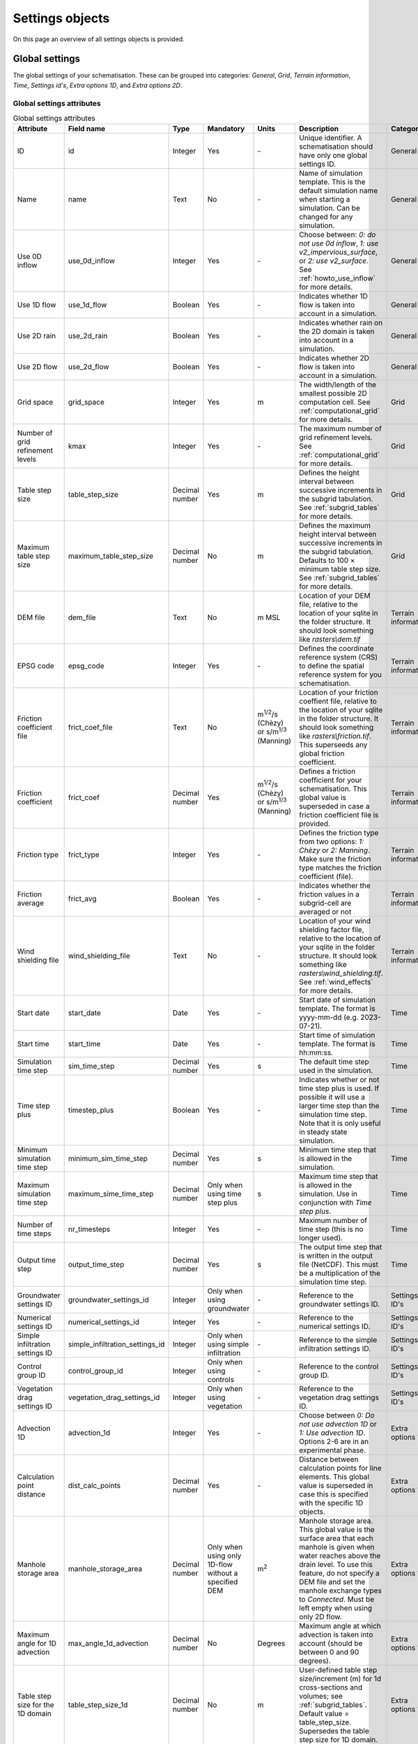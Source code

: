 .. _settings_objects:

Settings objects
================

On this page an overview of all settings objects is provided.

.. _global_settings:

Global settings
---------------

The global settings of your schematisation. These can be grouped into categories: *General*, *Grid*, *Terrain information*, *Time*, *Settings id's*, *Extra options 1D*, and *Extra options 2D*.

Global settings attributes
^^^^^^^^^^^^^^^^^^^^^^^^^^

.. list-table:: Global settings attributes
   :widths: 20 20 15 10 10 25 20
   :header-rows: 1

   * - Attribute
     - Field name
     - Type
     - Mandatory
     - Units
     - Description
     - Category
   * - ID
     - id
     - Integer
     - Yes
     - \-
     - Unique identifier. A schematisation should have only one global settings ID.
     - General
   * - Name
     - name
     - Text
     - No
     - \-
     - Name of simulation template. This is the default simulation name when starting a simulation. Can be changed for any simulation.
     - General
   * - Use 0D inflow
     - use_0d_inflow
     - Integer
     - Yes
     - \-
     - Choose between: *0: do not use 0d inflow*, *1: use v2_impervious_surface*, or *2: use v2_surface*. See :ref:`howto_use_inflow` for more details.
     - General
   * - Use 1D flow
     - use_1d_flow
     - Boolean
     - Yes
     - \-
     - Indicates whether 1D flow is taken into account in a simulation.
     - General
   * - Use 2D rain
     - use_2d_rain
     - Boolean
     - Yes
     - \-
     - Indicates whether rain on the 2D domain is taken into account in a simulation.
     - General
   * - Use 2D flow
     - use_2d_flow
     - Boolean
     - Yes
     - \-
     - Indicates whether 2D flow is taken into account in a simulation.
     - General
   * - Grid space
     - grid_space
     - Integer
     - Yes
     - m
     - The width/length of the smallest possible 2D computation cell. See :ref:`computational_grid` for more details.
     - Grid
   * - Number of grid refinement levels
     - kmax
     - Integer
     - Yes
     - \-
     - The maximum number of grid refinement levels. See :ref:`computational_grid` for more details.
     - Grid
   * - Table step size
     - table_step_size
     - Decimal number
     - Yes
     - m
     - Defines the height interval between successive increments in the subgrid tabulation. See :ref:`subgrid_tables` for more details.
     - Grid
   * - Maximum table step size
     - maximum_table_step_size
     - Decimal number
     - No
     - m
     - Defines the maximum height interval between successive increments in the subgrid tabulation. Defaults to 100 × minimum table step size. See :ref:`subgrid_tables` for more details.
     - Grid
   * - DEM file
     - dem_file
     - Text
     - No
     - m MSL
     - Location of your DEM file, relative to the location of your sqlite in the folder structure. It should look something like *rasters\\dem.tif*
     - Terrain information
   * - EPSG code
     - epsg_code
     - Integer
     - Yes
     - \-
     - Defines the coordinate reference system (CRS) to define the spatial reference system for you schematisation.
     - Terrain information
   * - Friction coefficient file
     - frict_coef_file
     - Text
     - No
     - m\ :sup:`1/2`/s (Chèzy) or s/m\ :sup:`1/3` (Manning)
     - Location of your friction coeffient file, relative to the location of your sqlite in the folder structure. It should look something like *rasters\\friction.tif*. This superseeds any global friction coefficient.
     - Terrain information
   * - Friction coefficient
     - frict_coef
     - Decimal number
     - Yes
     - m\ :sup:`1/2`/s (Chèzy) or s/m\ :sup:`1/3` (Manning)
     - Defines a friction coefficient for your schematisation. This global value is superseded in case a friction coefficient file is provided.
     - Terrain information
   * - Friction type
     - frict_type
     - Integer
     - Yes
     - \-
     - Defines the friction type from two options: *1: Chèzy* or *2: Manning*. Make sure the friction type matches the friction coefficient (file).
     - Terrain information
   * - Friction average
     - frict_avg
     - Boolean
     - Yes
     - \-
     - Indicates whether the friction values in a subgrid-cell are averaged or not
     - Terrain information
   * - Wind shielding file
     - wind_shielding_file
     - Text
     - No
     - \-
     - Location of your wind shielding factor file, relative to the location of your sqlite in the folder structure. It should look something like *rasters\\wind_shielding.tif*. See :ref:`wind_effects` for more details.
     - Terrain information
   * - Start date
     - start_date
     - Date
     - Yes
     - \-
     - Start date of simulation template. The format is yyyy-mm-dd (e.g. 2023-07-21).
     - Time
   * - Start time
     - start_time
     - Date
     - Yes
     - \-
     - Start time of simulation template. The format is hh:mm:ss.
     - Time
   * - Simulation time step
     - sim_time_step
     - Decimal number
     - Yes
     - s
     - The default time step used in the simulation.
     - Time
   * - Time step plus
     - timestep_plus
     - Boolean
     - Yes
     - \-
     - Indicates whether or not time step plus is used. If possible it will use a larger time step than the simulation time step. Note that it is only useful in steady state simulation.
     - Time
   * - Minimum simulation time step
     - minimum_sim_time_step
     - Decimal number
     - Yes
     - s
     - Minimum time step that is allowed in the simulation.
     - Time
   * - Maximum simulation time step
     - maximum_sime_time_step
     - Decimal number
     - Only when using time step plus
     - s
     - Maximum time step that is allowed in the simulation. Use in conjunction with *Time step plus*.
     - Time
   * - Number of time steps
     - nr_timesteps
     - Integer
     - Yes
     - \-
     - Maximum number of time step (this is no longer used).
     - Time
   * - Output time step
     - output_time_step
     - Decimal number
     - Yes
     - s
     - The output time step that is written in the output file (NetCDF). This must be a multiplication of the simulation time step.
     - Time
   * - Groundwater settings ID
     - groundwater_settings_id
     - Integer
     - Only when using groundwater
     - \-
     - Reference to the groundwater settings ID.
     - Settings ID's
   * - Numerical settings ID
     - numerical_settings_id
     - Integer
     - Yes
     - \-
     - Reference to the numerical settings ID.
     - Settings ID's
   * - Simple infiltration settings ID
     - simple_infiltration_settings_id
     - Integer
     - Only when using simple infiltration
     - \-
     - Reference to the simple infiltration settings ID.
     - Settings ID's
   * - Control group ID
     - control_group_id
     - Integer
     - Only when using controls
     - \-
     - Reference to the control group ID.
     - Settings ID's
   * - Vegetation drag settings ID
     - vegetation_drag_settings_id
     - Integer
     - Only when using vegetation
     - \-
     - Reference to the vegetation drag settings ID.
     - Settings ID's
   * - Advection 1D
     - advection_1d
     - Integer
     - Yes
     - \-
     - Choose between *0: Do not use advection 1D* or *1: Use advection 1D*. Options 2-6 are in an experimental phase.
     - Extra options 1D
   * - Calculation point distance
     - dist_calc_points
     - Decimal number
     - Yes
     - \-
     - Distance between calculation points for line elements. This global value is superseded in case this  is specified with the specific 1D objects.
     - Extra options 1D
   * - Manhole storage area
     - manhole_storage_area
     - Decimal number
     - Only when using only 1D-flow without a specified DEM
     - m\ :sup:`2`
     - Manhole storage area. This global value is the surface area that each manhole is given when water reaches above the drain level. To use this feature, do not specify a DEM file and set the manhole exchange types to *Connected*. Must be left empty when using only 2D flow.
     - Extra options 1D
   * - Maximum angle for 1D advection
     - max_angle_1d_advection
     - Decimal number
     - No
     - Degrees
     - Maximum angle at which advection is taken into account (should be between 0 and 90 degrees).
     - Extra options 1D
   * - Table step size for the 1D domain
     - table_step_size_1d
     - Decimal number
     - No
     - m
     - User-defined table step size/increment (m) for 1d cross-sections and volumes; see :ref:`subgrid_tables`. Default value = table_step_size. Supersedes the table step size for 1D domain.
     - Extra options 1D
   * - Advection 2D
     - advection_2d
     - Integer
     - Yes
     - \-
     - Choose between *0: Do not use advection 2D* or *1: Use advection 2D*.
     - Extra options 2D
   * - DEM obstacle detection
     - dem_obstacle_detection
     - Boolean
     - No
     - \-
     - This feature is no longer supported.
     - Extra options 2D
   * - Guess dams
     - guess_dams
     - Boolean
     - No
     - \-
     - This feature is no longer supported.
     - Extra options 2D
   * - DEM obstacle height
     - dem_obstacle_height
     - Decimal number
     - No
     - m
     - This feature is no longer supported.
     - Extra options 2D
   * - Embedded cutoff threshold
     - embedded_cutoff_threshold
     - Decimal number
     - No
     - \-
     - Relative length of cell size. When an embedded channel intersects a 2D cell with a length shorter than the cell size * cutoff threshold, the embedded channel skips this 2D cell. This is useful for preventing very short embedded channel segments (which slow down your simulation).
     - Extra options 2D
   * - Flooding threshold
     - flooding_threshold
     - Decimal number
     - Yes
     - m
     - The water depth threshold for flow between 2D cells. The depth is relative to the lowest DEM pixel at the edge between two 2D cells. It should be equal or higher than 0.
     - Extra options 2D


.. _aggregation_settings:

Aggregation settings
--------------------

You can set multiple aggregation options for each *flow_variable* as long as the *aggregation_method* is not used twice for the same flow_variable. For more information about aggregation, see :ref:`aggregationnetcdf`.

Aggregation settings attributes
^^^^^^^^^^^^^^^^^^^^^^^^^^^^^^^

.. list-table:: Aggregation settings attributes
   :widths: 20 20 15 10 15 40
   :header-rows: 1

   * - Attribute
     - Field name
     - Type
     - Mandatory
     - Units
     - Description
   * - ID
     - id
     - Integer
     - Yes
     - \-
     - Unique identifier. Each aggregation needs a unique ID.
   * - Flow variable
     - flow_variable
     - Text
     - Yes
     - \-
     - Variable that is to be aggregated. Text to fill in vs. how it is displayed in the 3Di Modeller Interface:
     
       - discharge (Discharge)
       - flow_velocity (Flow velocity)
       - pump_discharger (Pump discharge)
       - rain (Rain)
       - waterlevel (Water level)
       - wet_cross-section (Wet cross-sectional area)
       - wet_surface (Wet surface)
       - lateral_discharge (Lateral discharge)
       - volume (Volume)
       - simple_infiltration (Simple infiltration)
       - leakage (Leakage)
       - interception (Interception)
       - surface_source_sink_discharge (Surface source & sink discharge)
   * - Aggregation method
     - aggregation_method
     - Text
     - Yes
     - \-
     - The aggregation methods that can be used on a flow variable. Text to fill in vs. how it is displayed in the 3Di Modeller Interface:
     
       - avg (Average): Calculates the average value of the variable over the aggregation interval.
       - min (Minimum): Calculates the minimum value of the variable over the aggregation interval.
       - max (Maximum): Calculates the maximum value of the variable over the aggregation interval.
       - cum (Cumulative): Calculates the cumulative value of the variable over the aggregation interval by integrating over time [dt * variable].
       - med (Median): Calculates the median value of the variable over the aggregation interval.
       - cum_negative (Cumulative negative): Calculates the cumulative negative value of the variable over the aggregation interval by integrating over time [dt * variable].
       - cum_positive (Cumulative positive): Calculates the cumulative positive value of the variable over the aggregation interval by integrating over time [dt * variable].
       - current (Current): Uses the current value of a variable. This is for the Water Balance Tool. This is only valid for volume and intercepted_volume.
   * - Aggregation interval
     - time_step
     - Integer
     - Yes
     - s
     - Determines the interval over which the aggregation will be calculated
   * - Aggregation variable name
     - var_name
     - Text
     - No
     - \-
     - This field is no longer used
   * - Global settings id
     - global_settings_id
     - Integer
     - Yes
     - \-
     - Reference to the global settings ID

.. _simple_infiltration_settings:

Simple infiltration settings
----------------------------

Settings for :ref:`simpleinfiltration`. 

Simple infiltration attributes
^^^^^^^^^^^^^^^^^^^^^^^^^^^^^^

.. list-table:: Simple infiltration settings attributes
   :widths: 15 20 10 10 10 35
   :header-rows: 1

   * - Attribute
     - Field name
     - Type
     - Mandatory
     - Units
     - Description
   * - ID
     - id
     - Integer
     - Yes
     - \-
     - Unique identifier. A schematisation should have only one simple infiltration settings ID.
   * - Display name
     - display_name
     - Text
     - Yes
     - \-
     - For user administration only.
   * - Infiltration rate
     - infiltration_rate
     - Decimal number
     - Yes
     - mm/day
     - Infiltration rate.  This global value is superseded in case an infiltration rate file is provided.
   * - Infiltration rate file
     - infiltration_rate_file
     - Text
     - No
     - mm/day
     - Location of your infiltration rate file, relative to the location of your sqlite in the folder structure. It should look something like *rasters\\infiltration.tif*. This superseeds any global infiltration rate.
   * - Maximum infiltration capacity
     - max_infiltration_capacity
     - Decimal number
     - No
     - m
     - Maximum infiltration capacity, which uses the sum of pixel values per 2D cell. Once this capacity has been reached there will be no more infiltration. This global value is superseded in case a maximum infiltration capacity file is provided.
   * - Maximum infiltration capacity file
     - max_infiltration_capacity_file
     - Text
     - No
     - m
     - Location of your maximum infiltration capacity file, relative to the location of your sqlite in the folder structure. It should look something like *rasters\\max_infiltration.tif*. This superseeds any global maximum infiltration capacity.
   * - Infiltration surface option
     - infiltration_surface_option
     - Integer
     - Yes
     - \-
     - Option that determines how the infiltration works in 2D cells. Choose between *0: Rain (whole surface when raining, only wet pixels when dry)*, *1: Whole surface*, *2: Only wet surface*.


Groundwater settings
--------------------

Settings for groundwater models. For more information on groundwater, see :ref:`groundwater`.

Groundwater settings attributes
^^^^^^^^^^^^^^^^^^^^^^^^^^^^^^^

.. list-table:: Groundwater settings attributes
   :widths: 25 25 15 10 10 45 20
   :header-rows: 1

   * - Attribute
     - Field name
     - Type
     - Mandatory
     - Units
     - Description
     - Category
   * - ID
     - id
     - Integer
     - Yes
     - \-
     - Unique identifier. A schematisation should have only one groundwater settings ID.
     - General
   * - Display name
     - display_name
     - Text
     - No
     - \-
     - For user administration only.
     - General
   * - Equilibrium infiltration rate
     - equilibrium_infiltration_rate
     - Decimal number
     - No
     - mm/day
     - The equilibrium infiltration rate for Horton-based infiltration. For more information, see :ref:`grwhortoninfiltration`.
     - Equilibrium infiltration
   * - Equilibrium infiltration rate file
     - equilibrium_infiltration_rate_file
     - Text
     - No
     - mm/day
     - Location of your equilibrium infiltration rate file, relative to the location of your sqlite in the folder structure. It should look something like *rasters\\gw_equilibrium_infiltration.tif*. For more information, see :ref:`grwhortoninfiltration`.
     - Equilibrium infiltration
   * - Equilibrium infiltration rate type
     - equilibrium_infiltration_rate_type
     - Integer
     - Yes
     - \-
     - Choose between: *0: Maximum*, *1: Minimum*, and *2: Average*.
     - Equilibrium infiltration
   * - Groundwater hydraulic connectivity
     - groundwater_hydr_connectivity
     - Decimal number
     - Yes
     - m/day
     - Darcy coefficient.
     - Hydro connectivity
   * - Groundwater hydraulic connectivity file
     - groundwater_hydr_connectivity_file
     - Text
     - No
     - m/day
     - Location of your groundwater hydraulic connectivity file, relative to the location of your sqlite in the folder structure. It should look something like *rasters\\gw_hydro_conductivity.tif*.
     - Hydro connectivity
   * - Groundwater hydraulic connectivity type
     - groundwater_hydr_connectivity_type
     - Integer
     - No
     - \-
     - Choose between: *0: Maximum*, *1: Minimum*, and *2: Average*.
     - Hydro connectivity
   * - Groundwater impervious layer level
     - groundwater_impervious_layer_level
     - Decimal number
     - Yes
     - m MSL
     - Level of the impervious layer that acts as the bottom (and thus boundary) of the groundwater layer.
     - Impervious layer level
   * - Groundwater impervious layer level file
     - groundwater_impervious_layer_level_file
     - Text
     - No
     - m MSL
     - Location of your groundwater impervious layer level file, relative to the location of your sqlite in the folder structure. It should look something like *rasters\\gw_imp_layer_lvl.tif*.
     - Impervious layer level
   * - Groundwater impervious layer level type
     - groundwater_impervious_layer_level_type
     - Integer
     - No
     - \-
     - Choose between: *0: Maximum*, *1: Minimum*, and *2: Average*.
     - Impervious layer level
   * - Initial infiltration rate
     - initial_infiltration_rate
     - Decimal number
     - Yes
     - mm/day
     - The initial infiltration rate for Horton-based infiltration. For more information, see :ref:`grwhortoninfiltration`.
     - Initial infiltration
   * - Initial infiltration rate file
     - initial_infiltration_rate_file
     - Text
     - No
     - mm/day
     - Location of your initial infiltration rate file, relative to the location of your sqlite in the folder structure. It should look something like *rasters\\gw_ini_infiltration.tif*.
     - Initial infiltration
   * - Initial infiltration rate type
     - initial_infiltration_rate_type
     - Integer
     - No
     - \-
     - Choose between: *0: Maximum*, *1: Minimum*, and *2: Average*.
     - Initial infiltration
   * - Infiltration decay period
     - infiltration_decay_period
     - Decimal number
     - Yes
     - days
     - Period in which the infiltration rate decays to an equilibrium for Horton-based infiltration.
     - Infiltration decay
   * - Infiltration decay period file
     - infiltration_decay_period_file
     - Text
     - No
     - days
     - Location of your infiltration decay period file, relative to the location of your sqlite in the folder structure. It should look something like *rasters\\gw_infil_decay.tif*.
     - Infiltration decay
   * - Infiltration decay period type
     - infiltration_decay_period_type
     - Integer
     - No
     - \-
     - Choose between: *0: Maximum*, *1: Minimum*, and *2: Average*.
     - Infiltration decay
   * - Leakage
     - leakage
     - Decimal number
     - Yes
     - mm/day
     - The bottom boundary condition (constant in time) that describes the leakage to deeper ground layers.
     - Leakage
   * - Leakage file
     - leakage_file
     - Text
     - No
     - mm/day
     - Location of your leakage file, relative to the location of your sqlite in the folder structure. It should look something like *rasters\\gw_leakage.tif*.
     - Leakage
   * - Phreatic storage capacity
     - phreatic_storage_capacity
     - Decimal number
     - Yes
     - \-
     - The potential storage in the saturated zone (= porosity). The phreatic storage capacity is described by a value between 0 and 1.
     - Phreatic storage capacity
   * - Phreatic storage capacity file
     - phreatic_storage_capacity_file
     - Text
     - No
     - \-
     - Location of your phreatic storage capacity file, relative to the location of your sqlite in the folder structure. It should look something like *rasters\\gw_phrea_storage_cap.tif*.
     - Phreatic storage capacity
   * - Phreatic storage capacity type
     - phreatic_storage_capacity_type
     - Integer
     - No
     - \-
     - Choose between: *0: Maximum*, *1: Minimum*, and *2: Average*.
     - Phreatic storage capacity


.. _numerical_settings:

Numerical settings
------------------
 
Most users do not need to worry about these settings. More advanced users can change the default settings to improve their models. These can be grouped into categories: *General*, *Limiters*, *Matrix*, *Time*, *Thresholds*, *Miscellaneous*. For more information on the numerical settings, see :ref:`numerics`.

Numerical settings attributes
^^^^^^^^^^^^^^^^^^^^^^^^^^^^^

.. list-table:: Numerical settings attributes
   :widths: 20 20 15 10 10 40 15
   :header-rows: 1

   * - Attribute
     - Field name
     - Type
     - Mandatory
     - Units
     - Description
     - Category
   * - ID
     - id
     - Integer
     - Yes
     - \-
     - Unique identifier. A schematisation should have only one numerical settings ID.
     - General
   * - Limiter 1D gradient
     - limiter_grad_1d
     - Integer
     - No
     - \-
     - Limiter on the 1D water level gradient to allow the model to deal with unrealistically steep gradients. For more information, see :ref:`limiters`.
     - Limiters
   * - Limiter 2D gradient
     - limiter_grad_2d
     - Integer
     - No
     - \-
     - Limiter on the 2D water level gradient to allow the model to deal with unrealistically steep gradients. For more information, see :ref:`limiters`.
     - Limiters
   * - Limiter 2D slope cross-sectional area
     - limiter_slope_crosssectional_area_2d
     - Integer
     - No
     - \-
     - Limiter on the 2D slope cross-sectional area to allow the model to deal with unrealistically large cross-sectional areas resulting from the subgrid method in sloping terrain. Choose between *0*, *1*, *2*, and *3*. A limiter of 3 has to be used in combination with this water layer definition. For more information, see :ref:`limiters`.
     - Limiters
   * - Limiter 2D slope friction depth
     - limiter_slope_friction_2d
     - Integer
     - No
     - \-
     - Limiter on the 2D slope friction depth to allow the model to deal with unrealistically small friction values resulting from the subgrid method in sloping terrain. For more information, see :ref:`limiters`.
     - Limiters
   * - Convergence definition
     - convergence_cg
     - Decimal number
     - No
     - \-
     - Convergence definition to iteratively solve matrices. For more information, see :ref:`matrixsolvers`.
     - Matrix
   * - Minimum residual for convergence
     - convergence_eps
     - Decimal number
     - Yes
     - \-
     - Minimal residual for convergence of Newton iteration. For more information, see :ref:`matrixsolvers`.
     - Matrix
   * - Number of conjugate gradient method iterations
     - use_of_cg
     - Integer
     - Yes
     - \-
     - Number of iterations of the conjugate gradient method before switching to another method. For more information, see :ref:`matrixsolvers`.
     - Matrix
   * - Use of nested Newton
     - use_of_nested_newton
     - Integer
     - Yes
     - \-
     - Choose between *0: When the schematisation does not include 1D-elements with closed profiles* and *1: When the schematisation includes 1D-elements with closed profiles*. For more information, see :ref:`matrixsolvers`.
     - Matrix
   * - Maximum degree
     - max_degree
     - Integer
     - Yes
     - \-
     - Determines the efficiency of the matrix solver. Advised values depend on the type of model:
	 
       - Only 1D flow: 700
       - 1D and 2D flow: 7
       - Only surface 2D flow: 5
       - Surface and groundwater flow: 7
       - 1D, 2D surface and groundwater flow: 70 (or higher). Play around with this value in case of groundwater. This could potentially significantly speed up your model.
     - Matrix
   * - Maximum number of nonlinear iterations
     - max_nonlin_iterations
     - Integer
     - Yes
     - \-
     - Maximum number of nonlinear iterations in a single time step. For more information, see :ref:`matrixsolvers`.
     - Matrix
   * - Gradient method preconditioner
     - precon_cg
     - Integer
     - No
     - \-
     - Preconditioner for the matrix solver. Setting this to 1 generally increases simulation speed. For more information, see :ref:`matrixsolvers`.
     - Matrix
   * - Time integration method
     - integration_method
     - Integer
     - Yes
     - \-
     - For more information, see :ref:`matrixsolvers`.
     - Matrix
   * - Flow direction threshold
     - flow_direction_threshold
     - Decimal number
     - No
     - m/s
     - Threshold to determine the flow direction, in order to avoid flows of exactly 0.0 m/s.
     - Thresholds
   * - General numerical threshold
     - general_numerical_threshold
     - Decimal number
     - No
     - \-
     - Generally used numerical threshold to avoid singularities due to limited numerical accuracy.
     - Thresholds
   * - Thin water layer definition
     - thin_water_layer_definition
     - Decimal number
     - No
     - m/s
     - Has to be used in combination with a Limiter 2D slope cross-sectional area of 3. For more information, see :ref:`limiters`.
     - Thresholds
   * - Minimum friction velocity
     - minimum_friction_velocity
     - Decimal number
     - No
     - m/s
     - Minimum velocity that is used for the transition of a cell from dry to wet. This is done for model stability.
     - Thresholds
   * - Minimum surface area
     - minimum_surface_area
     - Decimal number
     - No
     - m\ :sup:`2`
     - Numerical setting to guarantee proper matrix characterics
     - Thresholds
   * - Strictness of CFL-condition for 1D flow
     - cfl_strictness_factor_1d
     - Decimal number
     - No
     - \-
     - Strictness of the Courant-Friedrichs-Lewy ratio for 1D flow.
     - Miscellaneous
   * - Strictness of CFL-condition for 2D flow
     - cfl_strictness_factor_2d
     - Decimal number
     - No
     - \-
     - Strictness of the Courant-Friedrichs-Lewy ratio for 2D flow.
     - Miscellaneous
   * - Shallow water friction correction
     - frict_shallow_water_correction
     - Integer
     - No
     - \-
     - Determines how the friction is calculated. Choose between *0*, *1*, *2*, and *3*. For more information, see :ref:`friction_settings`.
     - Miscellaneous
   * - Pump implicit ratio
     - pump_implicit_ratio
     - Decimal number
     - No
     - \-
     - Determines whether and how 3Di will adjust the pump capacity based on the (expected) available water. Should be between 0 and 1.
     - Miscellaneous
   * - Preissmann slot
     - preissmann_slot
     - Decimal number
     - No
     - m\ :sup:`2`
     - Mimics the effect of pressurized flows by creating a narrow slot on top of a pipe. Note that this method is not required for 3Di, but it can be used to compare results with other hydrodynamic software.
     - Miscellaneous

.. _schema_version:

Schema version
--------------

The schema version shows the database schema version. The database schema is the definition of all tables, columns, and data types. If changes to the database schema are made, tools in the 3Di Modeller Interface will ask you to migrate the spatialite to the newer database schema version. This migration will add or delete the tables and columns that have been changed.

.. note::

    Do not change the schema version manually! Use the processing algorithm :ref:`migrate_spatialite`.

Schema version attributes
^^^^^^^^^^^^^^^^^^^^^^^^^

.. list-table:: Schema version settings attributes
   :widths: 20 20 15 10 10 40
   :header-rows: 1

   * - Attribute
     - Field name
     - Type
     - Mandatory
     - Units
     - Description
   * - Version number
     - version_num
     - Text
     - No
     - \-
     - Number determining which schematistion version is used, left-padded with zeroes to four characters.

.. _vegetation_drag:

Vegetation drag settings
------------------------

The *vegetation drag* table contains the input parameters that are used for 2D flow with vegetation. For an in-depth explanation of how 2D flow with vegetation is calculated by 3Di, see :ref:`flow_with_vegetation`. For more information on using vegetation in your 3Di model and choosing the right parameter values, see :ref:`How to model vegetation<a_how_to_vegetation>`.

Vegetation drag can only be used with friction type 'Chezy', because the vegetation formulation (initially introduced by :cite:p:`Baptist2007`) uses Chezy.


Vegetation drag settings attributes
^^^^^^^^^^^^^^^^^^^^^^^^^^^^^^^^^^^

.. list-table:: Vegetation drag settings attributes
   :widths: 20 20 15 10 10 40
   :header-rows: 1

   * - Attribute
     - Field name
     - Type
     - Mandatory
     - Units
     - Description
   * - ID
     - id
     - Integer
     - Yes
     - \-
     - Unique identifier. A schematisation should have only one vegetation drag settings ID.
   * - Display name
     - display_name
     - Text
     - No
     - \-
     - For user administration only.
   * - Vegetation height
     - vegetation_height
     - Decimal number
     - Yes
     - m
     - Height of the vegetation, i.e. the length of the plant stems. This global value is superseded in case a vegetation height file is provided.
   * - Vegetation height file
     - vegetation_height_file
     - Text
     - No
     - m
     - Location of your vegetation height file, relative to the location of your sqlite in the folder structure. It should look something like *rasters\\veg_height.tif*. This supersedes any global vegetation height.
   * - Vegetation stem count
     - vegetation_stem_count
     - Integer
     - Yes
     - #/m\ :sup:`2`
     - Density of plant stems. This global value is superseded in case a vegetation stem count file is provided.
   * - Vegetation stem count file
     - vegetation_stem_count_file
     - Text
     - No
     - #/m\ :sup:`2`
     - Location of your vegetation stem count file, relative to the location of your sqlite in the folder structure. It should look something like *rasters\\veg_stem_count.tif*. This supersedes any global vegetation stem count.
   * - Vegetation stem diameter
     - vegetation_stem_diameter
     - Decimal number
     - Yes
     - m
     - Mean diameter of plant stems. This global value is superseded in case a vegetation stem diameter file is provided.
   * - Vegetation stem diameter file
     - vegetation_stem_diameter_file
     - Text
     - No
     - m
     - Location of your vegetation stem diameter file, relative to the location of your sqlite in the folder structure. It should look something like *rasters\\veg_stem_diam.tif*. This supersedes any global vegetation stem diameter value.
   * - Vegetation drag coefficient
     - vegetation_drag_coefficient
     - Decimal number
     - Yes
     - \-
     - Coefficient to linearly scale the drag that vegetation exerts on the water. The drag resulting from vegetation is different for each situation. A large share of this variation is captured by choosing the correct values for vegetation height, stem count, and stem diameter. The drag coefficient can be used to account for the other factors that affect the drag. The drag coefficient can also be used as a calibration parameter. This global value is superseded in case a vegetation drag coefficient file is provided.
   * - Vegetation drag coefficient file
     - vegetation_drag_coefficient_file
     - Text
     - No
     - \-
     - Location of your vegetation drag coefficient file, relative to the location of your sqlite in the folder structure. It should look something like *rasters\\veg_drag_coeff.tif*. This supersedes any global drag coefficient.
